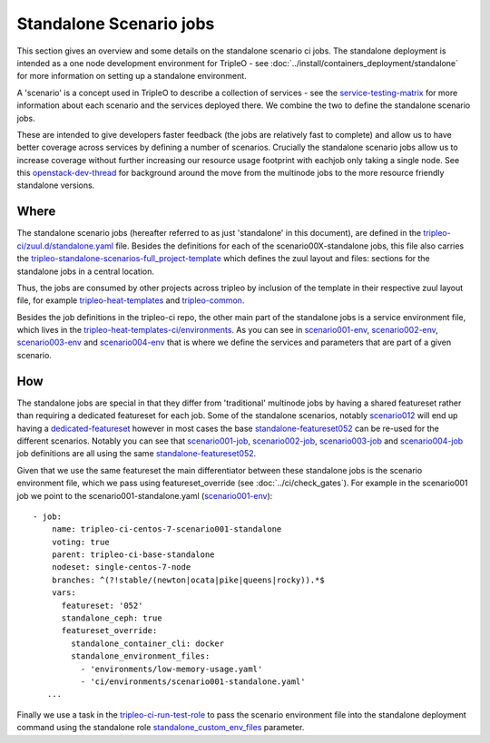 Standalone Scenario jobs
========================

This section gives an overview and some details on the standalone scenario ci
jobs. The standalone deployment is intended as a one node development
environment for TripleO - see :doc:`../install/containers_deployment/standalone`
for more information on setting up a standalone environment.

A 'scenario' is a concept used in TripleO
to describe a collection of services - see the service-testing-matrix_ for more
information about each scenario and the services deployed there. We combine the
two to define the standalone scenario jobs.

These are intended to give developers faster feedback (the jobs are relatively
fast to complete) and allow us to have better coverage across services by defining a
number of scenarios. Crucially the standalone scenario jobs allow us to increase
coverage without further increasing our resource usage footprint with eachjob only taking
a single node. See this openstack-dev-thread_ for background around the move from
the multinode jobs to the more resource friendly standalone versions.

.. _service-testing-matrix: https://github.com/openstack/tripleo-heat-templates/blob/master/README.rst#service-testing-matrix
.. _openstack-dev-thread: http://lists.openstack.org/pipermail/openstack-dev/2018-October/136192.html


Where
-----

The standalone scenario jobs (hereafter referred to as just 'standalone' in this
document), are defined in the `tripleo-ci/zuul.d/standalone.yaml`_ file. Besides
the definitions for each of the scenario00X-standalone jobs, this file also
carries the tripleo-standalone-scenarios-full_project-template_ which defines
the zuul layout and files: sections for the standalone jobs in a central location.

Thus, the jobs are consumed by other projects across tripleo by inclusion of
the template in their respective zuul layout file, for example
tripleo-heat-templates_ and tripleo-common_.

Besides the job definitions in the tripleo-ci repo, the other main part of the
standalone jobs is a service environment file, which lives in the
`tripleo-heat-templates-ci/environments`_. As you can see in scenario001-env_,
scenario002-env_, scenario003-env_ and scenario004-env_ that is where we define the
services and parameters that are part of a given scenario.

.. _`tripleo-ci/zuul.d/standalone.yaml`: https://github.com/openstack-infra/tripleo-ci/blob/master/zuul.d/standalone-jobs.yaml
.. _tripleo-standalone-scenarios-full_project-template: https://github.com/openstack-infra/tripleo-ci/blob/75ff68608baab31f6ac9e5395a9841c08c62e092/zuul.d/standalone-jobs.yaml#L78-L80
.. _tripleo-heat-templates: https://github.com/openstack/tripleo-heat-templates/blob/d5298e2f7936bcb5ca7d41466d024fe6958ce177/zuul.d/layout.yaml#L8
.. _tripleo-common: https://github.com/openstack/tripleo-common/blob/026ed7d9e041c92956aa9db59e881f6632eed2f2/zuul.d/layout.yaml#L14
.. _`tripleo-heat-templates-ci/environments`: https://github.com/openstack/tripleo-heat-templates/tree/master/ci/environments
.. _scenario001-env: https://github.com/openstack/tripleo-heat-templates/blob/1c46d1850a8de89daeecd96f2f5288336e3778f8/ci/environments/scenario001-standalone.yaml#L1
.. _scenario002-env: https://github.com/openstack/tripleo-heat-templates/blob/1c46d1850a8de89daeecd96f2f5288336e3778f8/ci/environments/scenario002-standalone.yaml#L1
.. _scenario003-env: https://github.com/openstack/tripleo-heat-templates/blob/1c46d1850a8de89daeecd96f2f5288336e3778f8/ci/environments/scenario003-standalone.yaml#L1
.. _scenario004-env: https://github.com/openstack/tripleo-heat-templates/blob/1c46d1850a8de89daeecd96f2f5288336e3778f8/ci/environments/scenario004-standalone.yaml#L1

How
---

The standalone jobs are special in that they differ from 'traditional' multinode
jobs by having a shared featureset rather than requiring a dedicated featureset
for each job. Some of the standalone scenarios, notably scenario012_ will end up
having a dedicated-featureset_ however in most cases the base standalone-featureset052_
can be re-used for the different scenarios. Notably you can see that scenario001-job_,
scenario002-job_, scenario003-job_ and scenario004-job_ job definitions are all
using the same standalone-featureset052_.

Given that we use the same featureset the main differentiator between these
standalone jobs is the scenario environment file, which we pass using
featureset_override (see :doc:`../ci/check_gates`).
For example in the scenario001 job we point to the scenario001-standalone.yaml
(scenario001-env_)::

   - job:
       name: tripleo-ci-centos-7-scenario001-standalone
       voting: true
       parent: tripleo-ci-base-standalone
       nodeset: single-centos-7-node
       branches: ^(?!stable/(newton|ocata|pike|queens|rocky)).*$
       vars:
         featureset: '052'
         standalone_ceph: true
         featureset_override:
           standalone_container_cli: docker
           standalone_environment_files:
             - 'environments/low-memory-usage.yaml'
             - 'ci/environments/scenario001-standalone.yaml'
      ...

Finally we use a task in the tripleo-ci-run-test-role_ to pass the scenario
environment file into the standalone deployment command using the standalone
role standalone_custom_env_files_ parameter.

.. _scenario012: https://review.opendev.org/634723
.. _dedicated-featureset: https://review.opendev.org/636355
.. _standalone-featureset052: https://github.com/openstack/tripleo-quickstart/blob/6585d6320ca4f0c37ae62dfc60fe2eb0cd42647c/config/general_config/featureset052.yml#L2
.. _scenario001-job: https://github.com/openstack-infra/tripleo-ci/blob/1d890565feeeea6ce637cf0384da822926480f07/zuul.d/standalone-jobs.yaml#L376
.. _scenario002-job: https://github.com/openstack-infra/tripleo-ci/blob/1d890565feeeea6ce637cf0384da822926480f07/zuul.d/standalone-jobs.yaml#L401
.. _scenario003-job: https://github.com/openstack-infra/tripleo-ci/blob/1d890565feeeea6ce637cf0384da822926480f07/zuul.d/standalone-jobs.yaml#L426
.. _scenario004-job: https://github.com/openstack-infra/tripleo-ci/blob/1d890565feeeea6ce637cf0384da822926480f07/zuul.d/standalone-jobs.yaml#L448
.. _tripleo-ci-run-test-role: https://github.com/openstack-infra/tripleo-ci/blob/1d890565feeeea6ce637cf0384da822926480f07/roles/run-test/tasks/main.yaml#L26-L36
.. _standalone_custom_env_files: https://github.com/openstack/tripleo-quickstart-extras/blob/def233448d2ae8ed5bcc6d286f5cf8378f7cf7ec/roles/standalone/templates/standalone.sh.j2#L9
